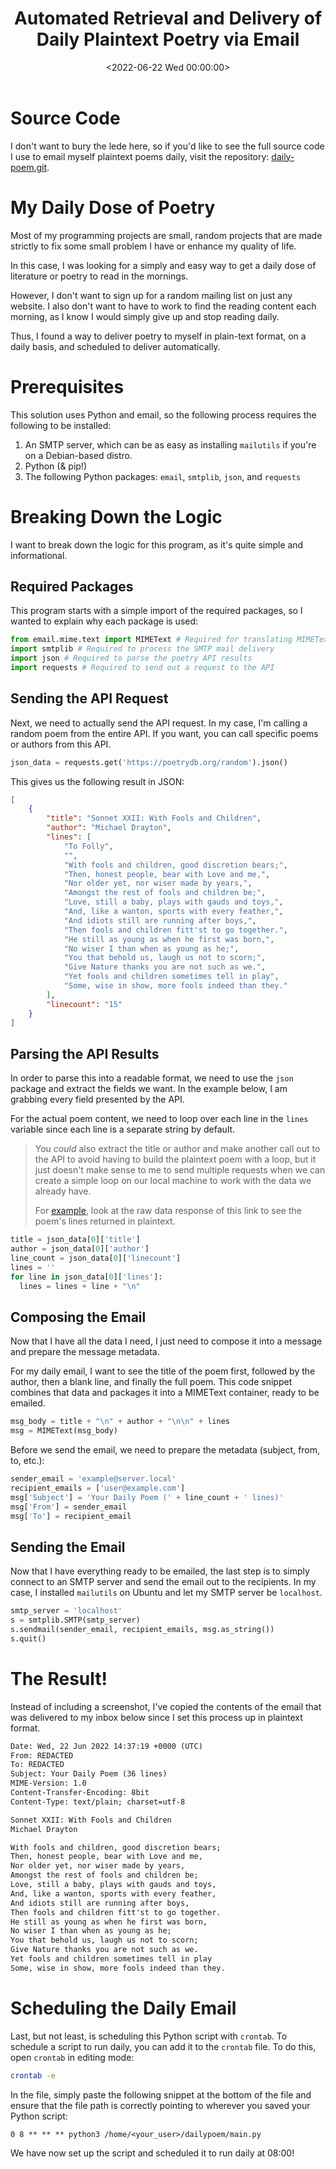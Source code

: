 #+date:        <2022-06-22 Wed 00:00:00>
#+title:       Automated Retrieval and Delivery of Daily Plaintext Poetry via Email
#+description: Instructional guide for scheduling and automating the distribution of classic and contemporary poetry in plaintext format to an electronic mail inbox using Python scripting and SMTP protocol.
#+slug:        daily-poetry
#+filetags:    :poetry:email:automation:

* Source Code

I don't want to bury the lede here, so if you'd like to see the full source code
I use to email myself plaintext poems daily, visit the repository:
[[https://github.com/ccleberg/daily-poem][daily-poem.git]].

* My Daily Dose of Poetry

Most of my programming projects are small, random projects that are made
strictly to fix some small problem I have or enhance my quality of life.

In this case, I was looking for a simply and easy way to get a daily
dose of literature or poetry to read in the mornings.

However, I don't want to sign up for a random mailing list on just any
website. I also don't want to have to work to find the reading content
each morning, as I know I would simply give up and stop reading daily.

Thus, I found a way to deliver poetry to myself in plain-text format, on
a daily basis, and scheduled to deliver automatically.

* Prerequisites

This solution uses Python and email, so the following process requires
the following to be installed:

1. An SMTP server, which can be as easy as installing =mailutils= if
   you're on a Debian-based distro.
2. Python (& pip!)
3. The following Python packages: =email=, =smtplib=, =json=, and
   =requests=

* Breaking Down the Logic

I want to break down the logic for this program, as it's quite simple
and informational.

** Required Packages

This program starts with a simple import of the required packages, so I
wanted to explain why each package is used:

#+begin_src python
from email.mime.text import MIMEText # Required for translating MIMEText
import smtplib # Required to process the SMTP mail delivery
import json # Required to parse the poetry API results
import requests # Required to send out a request to the API
#+end_src

** Sending the API Request

Next, we need to actually send the API request. In my case, I'm calling
a random poem from the entire API. If you want, you can call specific
poems or authors from this API.

#+begin_src python
json_data = requests.get('https://poetrydb.org/random').json()
#+end_src

This gives us the following result in JSON:

#+begin_src json
[
    {
        "title": "Sonnet XXII: With Fools and Children",
        "author": "Michael Drayton",
        "lines": [
            "To Folly",
            "",
            "With fools and children, good discretion bears;",
            "Then, honest people, bear with Love and me,",
            "Nor older yet, nor wiser made by years,",
            "Amongst the rest of fools and children be;",
            "Love, still a baby, plays with gauds and toys,",
            "And, like a wanton, sports with every feather,",
            "And idiots still are running after boys,",
            "Then fools and children fitt'st to go together.",
            "He still as young as when he first was born,",
            "No wiser I than when as young as he;",
            "You that behold us, laugh us not to scorn;",
            "Give Nature thanks you are not such as we.",
            "Yet fools and children sometimes tell in play",
            "Some, wise in show, more fools indeed than they."
        ],
        "linecount": "15"
    }
]
#+end_src

** Parsing the API Results

In order to parse this into a readable format, we need to use the =json=
package and extract the fields we want. In the example below, I am
grabbing every field presented by the API.

For the actual poem content, we need to loop over each line in the
=lines= variable since each line is a separate string by default.

#+begin_quote
You /could/ also extract the title or author and make another call out
to the API to avoid having to build the plaintext poem with a loop, but
it just doesn't make sense to me to send multiple requests when we can
create a simple loop on our local machine to work with the data we
already have.

For
[[https://poetrydb.org/title/Sonnet%20XXII:%20With%20Fools%20and%20Children/lines.text][example]],
look at the raw data response of this link to see the poem's lines
returned in plaintext.
#+end_quote

#+begin_src python
title = json_data[0]['title']
author = json_data[0]['author']
line_count = json_data[0]['linecount']
lines = ''
for line in json_data[0]['lines']:
  lines = lines + line + "\n"
#+end_src

** Composing the Email

Now that I have all the data I need, I just need to compose it into a
message and prepare the message metadata.

For my daily email, I want to see the title of the poem first, followed
by the author, then a blank line, and finally the full poem. This code
snippet combines that data and packages it into a MIMEText container,
ready to be emailed.

#+begin_src python
msg_body = title + "\n" + author + "\n\n" + lines
msg = MIMEText(msg_body)
#+end_src

Before we send the email, we need to prepare the metadata (subject,
from, to, etc.):

#+begin_src python
sender_email = 'example@server.local'
recipient_emails = ['user@example.com']
msg['Subject'] = 'Your Daily Poem (' + line_count + ' lines)'
msg['From'] = sender_email
msg['To'] = recipient_email
#+end_src

** Sending the Email

Now that I have everything ready to be emailed, the last step is to
simply connect to an SMTP server and send the email out to the
recipients. In my case, I installed =mailutils= on Ubuntu and let my
SMTP server be =localhost=.

#+begin_src python
smtp_server = 'localhost'
s = smtplib.SMTP(smtp_server)
s.sendmail(sender_email, recipient_emails, msg.as_string())
s.quit()
#+end_src

* The Result!

Instead of including a screenshot, I've copied the contents of the email
that was delivered to my inbox below since I set this process up in
plaintext format.

#+begin_src txt
Date: Wed, 22 Jun 2022 14:37:19 +0000 (UTC)
From: REDACTED
To: REDACTED
Subject: Your Daily Poem (36 lines)
MIME-Version: 1.0
Content-Transfer-Encoding: 8bit
Content-Type: text/plain; charset=utf-8

Sonnet XXII: With Fools and Children
Michael Drayton

With fools and children, good discretion bears;
Then, honest people, bear with Love and me,
Nor older yet, nor wiser made by years,
Amongst the rest of fools and children be;
Love, still a baby, plays with gauds and toys,
And, like a wanton, sports with every feather,
And idiots still are running after boys,
Then fools and children fitt'st to go together.
He still as young as when he first was born,
No wiser I than when as young as he;
You that behold us, laugh us not to scorn;
Give Nature thanks you are not such as we.
Yet fools and children sometimes tell in play
Some, wise in show, more fools indeed than they.
#+end_src

* Scheduling the Daily Email

Last, but not least, is scheduling this Python script with =crontab=. To
schedule a script to run daily, you can add it to the =crontab= file. To
do this, open =crontab= in editing mode:

#+begin_src sh
crontab -e
#+end_src

In the file, simply paste the following snippet at the bottom of the
file and ensure that the file path is correctly pointing to wherever you
saved your Python script:

#+begin_src config
0 8 ** ** ** python3 /home/<your_user>/dailypoem/main.py
#+end_src

We have now set up the script and scheduled it to run daily at 08:00!
